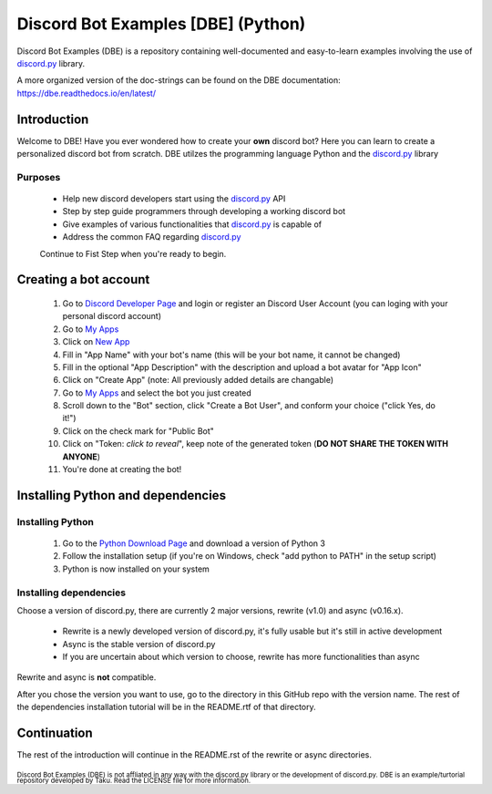 ===================================
Discord Bot Examples [DBE] (Python)
===================================

|status|

|rtd_badge| |build| |license| |language| |release| 

|important|

Discord Bot Examples (DBE) is a repository containing well-documented and easy-to-learn 
examples involving the use of `discord.py`_ library.

A more organized version of the doc-strings can be found on the 
DBE documentation: https://dbe.readthedocs.io/en/latest/

Introduction
============

Welcome to DBE! Have you ever wondered how to create your **own** discord bot? 
Here you can learn to create a personalized discord bot from scratch. 
DBE utilzes the programming language Python and the `discord.py`_ library

Purposes
--------

 * Help new discord developers start using the `discord.py`_ API
 * Step by step guide programmers through developing a working discord bot
 * Give examples of various functionalities that `discord.py`_ is capable of
 * Address the common FAQ regarding `discord.py`_
 
 Continue to Fist Step when you're ready to begin.
 
Creating a bot account
======================
 
 1.  Go to `Discord Developer Page <https://discordapp.com/developers/>`_ and 
     login or register an Discord User Account (you can loging with your personal discord account)
 2.  Go to `My Apps <https://discordapp.com/developers/applications/me>`_
 3.  Click on `New App <https://discordapp.com/developers/applications/me/create>`_
 4.  Fill in "App Name" with your bot's name (this will be your bot name, it cannot be changed)
 5.  Fill in the optional "App Description" with the description and upload a bot avatar for "App Icon"
 6.  Click on "Create App" (note: All previously added details are changable)
 7.  Go to `My Apps <https://discordapp.com/developers/applications/me>`_ and select the bot you just created
 8.  Scroll down to the "Bot" section, click "Create a Bot User", and conform your choice ("click Yes, do it!")
 9.  Click on the check mark for "Public Bot"
 10. Click on "Token: *click to reveal*", keep note of the generated token (**DO NOT SHARE THE TOKEN WITH ANYONE**)
 11. You're done at creating the bot!
 
Installing Python and dependencies
==================================

Installing Python
-----------------

 1. Go to the `Python Download Page <https://www.python.org/downloads/>`_ and download a version of Python 3
 2. Follow the installation setup (if you're on Windows, check "add python to PATH" in the setup script)
 3. Python is now installed on your system
 
Installing dependencies
-----------------------

Choose a version of discord.py, there are currently 2 major versions, rewrite (v1.0) and async (v0.16.x).

 * Rewrite is a newly developed version of discord.py, it's fully usable but it's still in active development
 * Async is the stable version of discord.py
 * If you are uncertain about which version to choose, rewrite has more functionalities than async
 
Rewrite and async is **not** compatible. 

After you chose the version you want to use, go to the directory in this GitHub repo with the version name. 
The rest of the dependencies installation tutorial will be in the README.rtf of that directory.

Continuation
============

The rest of the introduction will continue in the README.rst of the rewrite or async directories.


 
:sub:`Discord Bot Examples (DBE) is not affliated in any way with the discord.py library or the development of discord.py.`
:sub:`DBE is an example/turtorial repository developed by Taku. Read the LICENSE file for more information.`



.. 
    links:
    
.. _discord.py: https://discordpy.readthedocs.io/en/

..
    badges links:

.. |important| image:: https://img.shields.io/badge/WARNING-THIS_REPO_IS_STILL_UNDER_DEVELOPMENT--MOST_FEATURES_HAVE_NOT_BEEN_IMPLIMENTED_YET-red.svg?longCache=true&style=flat-square
               :alt: WARNING: THIS REPO IS STILL UNDER DEVELOPMENT
.. |status|    image:: https://img.shields.io/badge/status-underdevelopment-7bccc2.svg?longCache=true&style=for-the-badge
               :alt: Status: Underdevelopment
.. |rtd_badge| image:: https://readthedocs.org/projects/dbe/badge/?version=latest
               :alt: Doc: Unknown
.. |build|     image:: https://img.shields.io/badge/build-success-blue.svg
               :alt: Build: Success
.. |language|  image:: https://img.shields.io/badge/language-Python-red.svg
               :alt: Language: Python
.. |release|   image:: https://img.shields.io/github/release/GreatTaku/DiscordBotExamples/all.svg
               :alt: Release: Unknown
.. |license|   image:: https://img.shields.io/github/license/GreatTaku/DiscordBotExamples.svg
               :alt: License: MIT License
